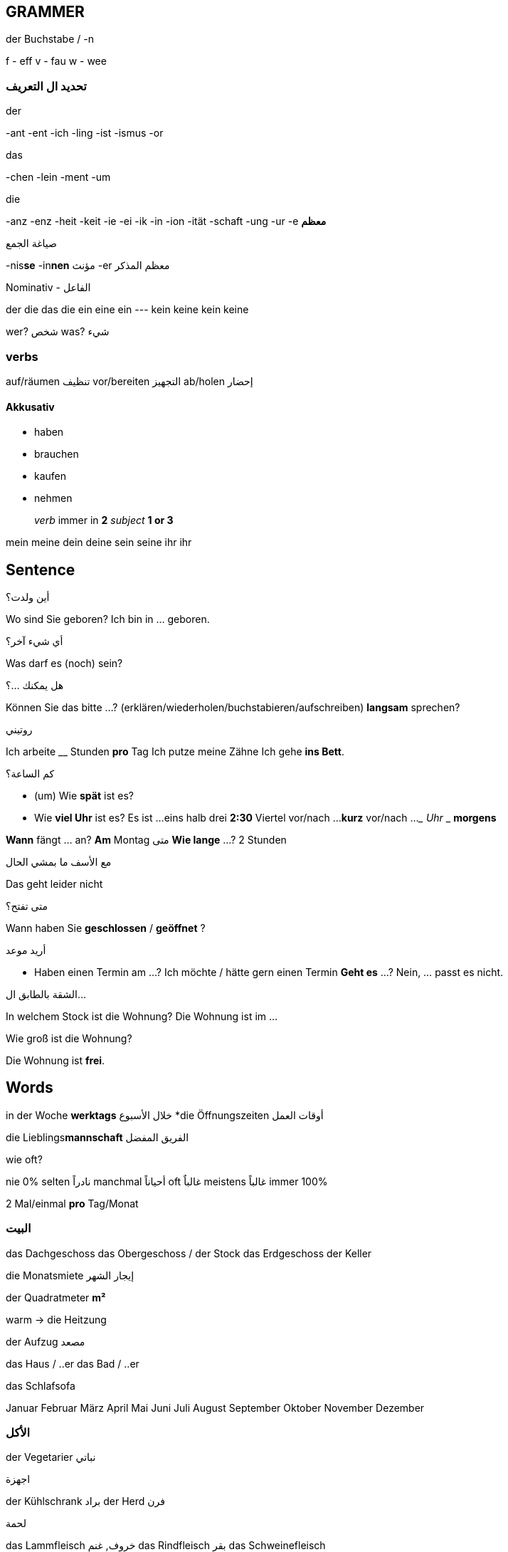 

////
  __ _ _ __ __ _ _ __ ___  _ __ ___   ___ _ __
 / _` | '__/ _` | '_ ` _ \| '_ ` _ \ / _ | '__|
| (_| | | | (_| | | | | | | | | | | |  __| |
 \__, |_|  \__,_|_| |_| |_|_| |_| |_|\___|_|
 |___/
////
== GRAMMER

.der Buchstabe / -n
f - eff
v - fau
w - wee



=== تحديد ال التعريف
.der
-ant
-ent
-ich
-ling
-ist
-ismus
-or

.das
-chen
-lein
-ment
-um

.die
-anz
-enz
-heit
-keit
-ie
-ei
-ik
-in
-ion
-ität
-schaft
-ung
-ur
-e *معظم*



.صياغة الجمع
-nis**se**
-in**nen** مؤنث
-er معظم المذكر



.Nominativ - الفاعل
der     die     das    die
ein     eine    ein    ---
kein    keine   kein   keine

wer? شخص
was? شيء




=== verbs
auf/räumen تنظيف
vor/bereiten التجهيز
ab/holen إحضار

==== Akkusativ
- haben
- brauchen
- kaufen
- nehmen



> _verb_ immer in *2*
> _subject_ *1 or 3*



mein    meine
dein    deine
sein    seine
ihr     ihr










////
                _
 ___  ___ _ __ | |_ ___ _ __   ___ ___
/ __|/ _ | '_ \| __/ _ | '_ \ / __/ _ \
\__ |  __| | | | ||  __| | | | (_|  __/
|___/\___|_| |_|\__\___|_| |_|\___\___|
////
== Sentence

.أين ولدت؟
Wo sind Sie geboren?      Ich bin in ... geboren.


.أي شيء آخر؟
Was darf es (noch) sein?


.هل يمكنك ...؟
Können Sie das bitte ...?        (erklären/wiederholen/buchstabieren/aufschreiben)
                     *langsam* sprechen?


.روتيني
Ich arbeite __ Stunden *pro* Tag
Ich putze meine Zähne 
Ich gehe *ins Bett*.


.كم الساعة؟
- (um) Wie *spät* ist es? 
- Wie *viel Uhr* ist es?
  Es ist ...
          eins
          halb drei *2:30*
          Viertel vor/nach ...  
          *kurz* vor/nach ...
          ___ Uhr ___ *morgens*



*Wann* fängt ... an?     *Am* Montag  متى
*Wie lange* ...?         2 Stunden

.مع الأسف ما بمشي الحال
Das geht leider nicht


.متى تفتح؟
Wann haben Sie *geschlossen* / *geöffnet* ?

.أريد موعد
- Haben einen Termin am ...?
Ich möchte / hätte gern einen Termin
  *Geht es* ...?
    Nein, ... passt es nicht.


.الشقة بالطابق ال...
In welchem Stock ist die Wohnung?
  Die Wohnung ist im ...

Wie groß ist die Wohnung?

Die Wohnung ist *frei*.








////
                       _
__      _____  _ __ __| |___
\ \ /\ / / _ \| '__/ _` / __|
 \ V  V | (_) | | | (_| \__ \
  \_/\_/ \___/|_|  \__,_|___/
////
== Words

in der Woche     *werktags* خلال الأسبوع
*die Öffnungszeiten أوقات العمل


die Lieblings**mannschaft** الفريق المفضل

.wie oft?
nie         0%
selten      نادراً
manchmal    أحياناً
oft         غالباٌ
meistens    غالباً
immer       100%

2 Mal/einmal      *pro* Tag/Monat



=== البيت
das Dachgeschoss
das Obergeschoss / der Stock
das Erdgeschoss
//-----------------
der Keller

die Monatsmiete إيجار الشهر

der Quadratmeter *m²*

warm -> die Heitzung

der Aufzug مصعد


das Haus / ..er
das Bad / ..er

das Schlafsofa


Januar
Februar
März
April
Mai
Juni
Juli
August
September
Oktober
November
Dezember


=== الأكل
der Vegetarier نباتي

.اجهزة
der Kühlschrank براد
der Herd فرن

.لحمة
das Lammfleisch خروف, غنم
das Rindfleisch بقر
das Schweinefleisch

.طعمه
süß حلو
salzig مالح
sauer حامض
scharf حد



.أعمال
der Übersetzer



=== صفات
laut
ruhig




